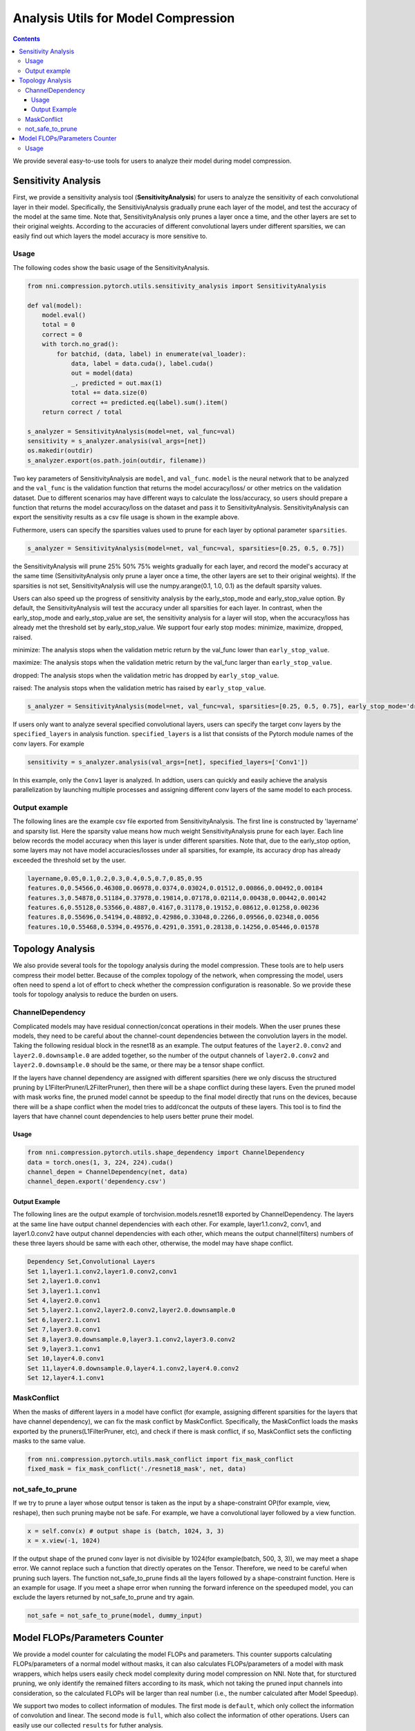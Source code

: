 Analysis Utils for Model Compression
====================================

.. contents::

We provide several easy-to-use tools for users to analyze their model during model compression.

Sensitivity Analysis
--------------------

First, we provide a sensitivity analysis tool (\ **SensitivityAnalysis**\ ) for users to analyze the sensitivity of each convolutional layer in their model. Specifically, the SensitiviyAnalysis gradually prune each layer of the model, and test the accuracy of the model at the same time. Note that, SensitivityAnalysis only prunes a layer once a time, and the other layers are set to their original weights. According to the accuracies of different convolutional layers under different sparsities, we can easily find out which layers the model accuracy is more sensitive to. 

Usage
^^^^^

The following codes show the basic usage of the SensitivityAnalysis.

.. code-block:: python

   from nni.compression.pytorch.utils.sensitivity_analysis import SensitivityAnalysis

   def val(model):
       model.eval()
       total = 0
       correct = 0
       with torch.no_grad():
           for batchid, (data, label) in enumerate(val_loader):
               data, label = data.cuda(), label.cuda()
               out = model(data)
               _, predicted = out.max(1)
               total += data.size(0)
               correct += predicted.eq(label).sum().item()
       return correct / total

   s_analyzer = SensitivityAnalysis(model=net, val_func=val)
   sensitivity = s_analyzer.analysis(val_args=[net])
   os.makedir(outdir)
   s_analyzer.export(os.path.join(outdir, filename))

Two key parameters of SensitivityAnalysis are ``model``\ , and ``val_func``. ``model`` is the neural network that to be analyzed and the ``val_func`` is the validation function that returns the model accuracy/loss/ or other metrics on the validation dataset. Due to different scenarios may have different ways to calculate the loss/accuracy, so users should prepare a function that returns the model accuracy/loss on the dataset and pass it to SensitivityAnalysis.
SensitivityAnalysis can export the sensitivity results as a csv file usage is shown in the example above.

Futhermore, users can specify the sparsities values used to prune for each layer by optional parameter ``sparsities``.

.. code-block:: python

   s_analyzer = SensitivityAnalysis(model=net, val_func=val, sparsities=[0.25, 0.5, 0.75])

the SensitivityAnalysis will prune 25% 50% 75% weights gradually for each layer, and record the model's accuracy at the same time (SensitivityAnalysis only prune a layer once a time, the other layers are set to their original weights). If the sparsities is not set, SensitivityAnalysis will use the numpy.arange(0.1, 1.0, 0.1) as the default sparsity values.

Users can also speed up the progress of sensitivity analysis by the early_stop_mode and early_stop_value option. By default, the SensitivityAnalysis will test the accuracy under all sparsities for each layer. In contrast, when the early_stop_mode and early_stop_value are set, the sensitivity analysis for a layer will stop, when the accuracy/loss has already met the threshold set by early_stop_value. We support four early stop modes:  minimize, maximize, dropped, raised.

minimize: The analysis stops when the validation metric return by the val_func lower than ``early_stop_value``.

maximize: The analysis stops when the validation metric return by the val_func larger than ``early_stop_value``.

dropped: The analysis stops when the validation metric has dropped by ``early_stop_value``.

raised: The analysis stops when the validation metric has raised by ``early_stop_value``.

.. code-block:: python

   s_analyzer = SensitivityAnalysis(model=net, val_func=val, sparsities=[0.25, 0.5, 0.75], early_stop_mode='dropped', early_stop_value=0.1)

If users only want to analyze several specified convolutional layers, users can specify the target conv layers by the ``specified_layers`` in analysis function. ``specified_layers`` is a list that consists of the Pytorch module names of the conv layers. For example

.. code-block:: python

   sensitivity = s_analyzer.analysis(val_args=[net], specified_layers=['Conv1'])

In this example, only the ``Conv1`` layer is analyzed. In addtion, users can quickly and easily achieve the analysis parallelization by launching multiple processes and assigning different conv layers of the same model to each process.

Output example
^^^^^^^^^^^^^^

The following lines are the example csv file exported from SensitivityAnalysis. The first line is constructed by 'layername' and sparsity list. Here the sparsity value means how much weight SensitivityAnalysis prune for each layer. Each line below records the model accuracy when this layer is under different sparsities. Note that, due to the early_stop option, some layers may
not have model accuracies/losses under all sparsities, for example, its accuracy drop has already exceeded the threshold set by the user.

.. code-block:: bash

   layername,0.05,0.1,0.2,0.3,0.4,0.5,0.7,0.85,0.95
   features.0,0.54566,0.46308,0.06978,0.0374,0.03024,0.01512,0.00866,0.00492,0.00184
   features.3,0.54878,0.51184,0.37978,0.19814,0.07178,0.02114,0.00438,0.00442,0.00142
   features.6,0.55128,0.53566,0.4887,0.4167,0.31178,0.19152,0.08612,0.01258,0.00236
   features.8,0.55696,0.54194,0.48892,0.42986,0.33048,0.2266,0.09566,0.02348,0.0056
   features.10,0.55468,0.5394,0.49576,0.4291,0.3591,0.28138,0.14256,0.05446,0.01578

Topology Analysis
-----------------

We also provide several tools for the topology analysis during the model compression. These tools are to help users compress their model better. Because of the complex topology of the network, when compressing the model, users often need to spend a lot of effort to check whether the compression configuration is reasonable. So we provide these tools for topology analysis to reduce the burden on users.

ChannelDependency
^^^^^^^^^^^^^^^^^

Complicated models may have residual connection/concat operations in their models. When the user prunes these models, they need to be careful about the channel-count dependencies between the convolution layers in the model. Taking the following residual block in the resnet18 as an example. The output features of the ``layer2.0.conv2`` and ``layer2.0.downsample.0`` are added together, so the number of the output channels of ``layer2.0.conv2`` and ``layer2.0.downsample.0`` should be the same, or there may be a tensor shape conflict.


.. image:: ../../img/channel_dependency_example.jpg
   :target: ../../img/channel_dependency_example.jpg
   :alt: 
 

If the layers have channel dependency are assigned with different sparsities (here we only discuss the structured pruning by L1FilterPruner/L2FilterPruner), then there will be a shape conflict during these layers. Even the pruned model with mask works fine, the pruned model cannot be speedup to the final model directly that runs on the devices, because there will be a shape conflict when the model tries to add/concat the outputs of these layers. This tool is to find the layers that have channel count dependencies to help users better prune their model.

Usage
"""""

.. code-block:: python

   from nni.compression.pytorch.utils.shape_dependency import ChannelDependency
   data = torch.ones(1, 3, 224, 224).cuda()
   channel_depen = ChannelDependency(net, data)
   channel_depen.export('dependency.csv')

Output Example
""""""""""""""

The following lines are the output example of torchvision.models.resnet18 exported by ChannelDependency. The layers at the same line have output channel dependencies with each other. For example, layer1.1.conv2, conv1, and layer1.0.conv2 have output channel dependencies with each other, which means the output channel(filters) numbers of these three layers should be same with each other, otherwise, the model may have shape conflict. 

.. code-block:: bash

   Dependency Set,Convolutional Layers
   Set 1,layer1.1.conv2,layer1.0.conv2,conv1
   Set 2,layer1.0.conv1
   Set 3,layer1.1.conv1
   Set 4,layer2.0.conv1
   Set 5,layer2.1.conv2,layer2.0.conv2,layer2.0.downsample.0
   Set 6,layer2.1.conv1
   Set 7,layer3.0.conv1
   Set 8,layer3.0.downsample.0,layer3.1.conv2,layer3.0.conv2
   Set 9,layer3.1.conv1
   Set 10,layer4.0.conv1
   Set 11,layer4.0.downsample.0,layer4.1.conv2,layer4.0.conv2
   Set 12,layer4.1.conv1

MaskConflict
^^^^^^^^^^^^

When the masks of different layers in a model have conflict (for example, assigning different sparsities for the layers that have channel dependency), we can fix the mask conflict by MaskConflict. Specifically, the MaskConflict loads the masks exported by the pruners(L1FilterPruner, etc), and check if there is mask conflict, if so, MaskConflict sets the conflicting masks to the same value.

.. code-block:: python

   from nni.compression.pytorch.utils.mask_conflict import fix_mask_conflict
   fixed_mask = fix_mask_conflict('./resnet18_mask', net, data)

not_safe_to_prune
^^^^^^^^^^^^^^^^^

If we try to prune a layer whose output tensor is taken as the input by a shape-constraint OP(for example, view, reshape), then such pruning maybe not be safe. For example, we have a convolutional layer followed by a view function.

.. code-block:: python

   x = self.conv(x) # output shape is (batch, 1024, 3, 3)
   x = x.view(-1, 1024)

If the output shape of the pruned conv layer is not divisible by 1024(for example(batch, 500, 3, 3)), we may meet a shape error. We cannot replace such a function that directly operates on the Tensor. Therefore, we need to be careful when pruning such layers. The function not_safe_to_prune finds all the layers followed by a shape-constraint function. Here is an example for usage. If you meet a shape error when running the forward inference on the speeduped model, you can exclude the layers returned by not_safe_to_prune and try again. 

.. code-block:: python

   not_safe = not_safe_to_prune(model, dummy_input)

Model FLOPs/Parameters Counter
------------------------------

We provide a model counter for calculating the model FLOPs and parameters. This counter supports calculating FLOPs/parameters of a normal model without masks, it can also calculates FLOPs/parameters of a model with mask wrappers, which helps users easily check model complexity during model compression on NNI. Note that, for sturctured pruning, we only identify the remained filters according to its mask, which not taking the pruned input channels into consideration, so the calculated FLOPs will be larger than real number (i.e., the number calculated after Model Speedup). 

We support two modes to collect information of modules. The first mode is ``default``\ , which only collect the information of convolution and linear. The second mode is ``full``\ , which also collect the information of other operations. Users can easily use our collected ``results`` for futher analysis.

Usage
^^^^^

.. code-block:: python

   from nni.compression.pytorch.utils.counter import count_flops_params

   # Given input size (1, 1, 28, 28)
   flops, params, results = count_flops_params(model, (1, 1, 28, 28)) 

   # Given input tensor with size (1, 1, 28, 28) and switch to full mode
   x = torch.randn(1, 1, 28, 28)

   flops, params, results = count_flops_params(model, (x,) mode='full') # tuple of tensor as input

   # Format output size to M (i.e., 10^6)
   print(f'FLOPs: {flops/1e6:.3f}M,  Params: {params/1e6:.3f}M)
   print(results)
   {
   'conv': {'flops': [60], 'params': [20], 'weight_size': [(5, 3, 1, 1)], 'input_size': [(1, 3, 2, 2)], 'output_size': [(1, 5, 2, 2)], 'module_type': ['Conv2d']}, 
   'conv2': {'flops': [100], 'params': [30], 'weight_size': [(5, 5, 1, 1)], 'input_size': [(1, 5, 2, 2)], 'output_size': [(1, 5, 2, 2)], 'module_type': ['Conv2d']}
   }
